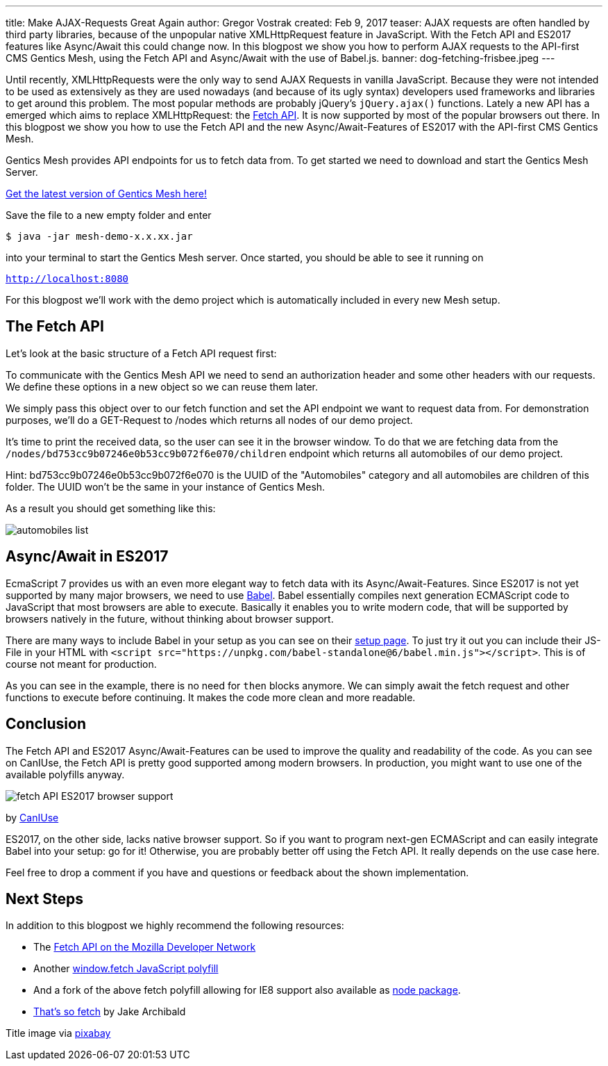 ---
title: Make AJAX-Requests Great Again
author: Gregor Vostrak
created: Feb 9, 2017
teaser: AJAX requests are often handled by third party libraries, because of the unpopular native XMLHttpRequest feature in JavaScript. With the Fetch API and ES2017 features like Async/Await this could change now. In this blogpost we show you how to perform AJAX requests to the API-first CMS Gentics Mesh, using the Fetch API and Async/Await with the use of Babel.js.
banner: dog-fetching-frisbee.jpeg
---

Until recently, XMLHttpRequests were the only way to send AJAX Requests in vanilla JavaScript. Because they were not intended to be used as extensively as they are used nowadays (and because of its ugly syntax) developers used frameworks and libraries to get around this problem. The most popular methods are probably jQuery's `jQuery.ajax()` functions. Lately a new API has a emerged which aims to replace XMLHttpRequest: the link:https://developer.mozilla.org/en-US/docs/Web/API/Fetch_API[Fetch API]. It is now supported by most of the popular browsers out there. In this blogpost we show you how to use the Fetch API and the new Async/Await-Features of ES2017 with the API-first CMS Gentics Mesh.

Gentics Mesh provides API endpoints for us to fetch data from. To get started we need to download and start the Gentics Mesh Server.

link:http://getmesh.io/Download[Get the latest version of Gentics Mesh here!]

Save the file to a new empty folder and enter 

``$ java -jar mesh-demo-x.x.xx.jar``

into your terminal to start the Gentics Mesh server. Once started, you should be able to see it running on 

``http://localhost:8080``

For this blogpost we'll work with the demo project which is automatically included in every new Mesh setup.

== The Fetch API
Let's look at the basic structure of a Fetch API request first:

To communicate with the Gentics Mesh API we need to send an authorization header and some other headers with our requests. We define these options in a new object so we can reuse them later.

We simply pass this object over to our fetch function and set the API endpoint we want to request data from. For demonstration purposes, we'll do a GET-Request to /nodes which returns all nodes of our demo project.

It's time to print the received data, so the user can see it in the browser window. To do that we are fetching data from the `/nodes/bd753cc9b07246e0b53cc9b072f6e070/children` endpoint which returns all automobiles of our demo project.

Hint: bd753cc9b07246e0b53cc9b072f6e070 is the UUID of the "Automobiles" category and all automobiles are children of this folder. The UUID won't be the same in your instance of Gentics Mesh.

As a result you should get something like this:

[.blogpost-img]
image:automobiles-list.png[title="Automobiles List Returnd by API-first CMS Gentics Mesh with Fetch API"]


== Async/Await in ES2017

EcmaScript 7 provides us with an even more elegant way to fetch data with its Async/Await-Features. Since ES2017 is not yet supported by many major browsers, we need to use link:https://babeljs.io/[Babel]. Babel essentially compiles next generation ECMAScript code to JavaScript that most browsers are able to execute. Basically it enables you to write modern code, that will be supported by browsers natively in the future, without thinking about browser support.

There are many ways to include Babel in your setup as you can see on their link:https://babeljs.io/docs/setup/[setup page]. To just try it out you can include their JS-File in your HTML with `<script src="https://unpkg.com/babel-standalone@6/babel.min.js"></script>`. This is of course not meant for production.

As you can see in the example, there is no need for `then` blocks anymore. We can simply await the fetch request and other functions to execute before continuing. It makes the code more clean and more readable.

== Conclusion

The Fetch API and ES2017 Async/Await-Features can be used to improve the quality and readability of the code. As you can see on CanIUse, the Fetch API is pretty good supported among modern browsers. In production, you might want to use one of the available polyfills anyway.


[.blogpost-img]
image:fetch_API_ES2017_browser_support.png[title="Fetch API Browser Support"]

by link:http://caniuse.com/#feat=fetch[CanIUse]

ES2017, on the other side, lacks native browser support. So if you want to program next-gen ECMAScript and can easily integrate Babel into your setup: go for it! Otherwise, you are probably better off using the Fetch API. It really depends on the use case here.

Feel free to drop a comment if you have and questions or feedback about the shown implementation.

== Next Steps

In addition to this blogpost we highly recommend the following resources:

* The link:https://developer.mozilla.org/en-US/docs/Web/API/Fetch_API[Fetch API on the Mozilla Developer Network]
* Another link:https://getmesh.io/Blog/window.fetch%20JavaScript%20polyfill[window.fetch JavaScript polyfill]
* And a fork of the above fetch polyfill allowing for IE8 support also available as link:https://www.npmjs.com/package/fetch-ie8[node package].
* link:https://jakearchibald.com/2015/thats-so-fetch/[That's so fetch] by Jake Archibald


Title image via link:https://pixabay.com/en/adorable-animal-canine-cute-dog-1849992/[pixabay]

